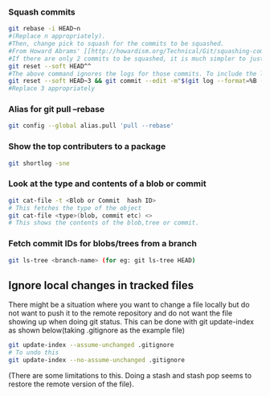 
*** Squash commits
    #+begin_src sh
    git rebase -i HEAD~n
    #(Replace n appropriately). 
    #Then, change pick to squash for the commits to be squashed.
    #From Howard Abrams' [[http://howardism.org/Technical/Git/squashing-commits.html][post]].
    #If there are only 2 commits to be squashed, it is much simpler to just do a reset.
    git reset --soft HEAD^^
    #The above command ignores the logs for those commits. To include the logs :
    git reset --soft HEAD~3 && git commit --edit -m"$(git log --format=%B --reverse HEAD..HEAD@{1})"
    #Replace 3 appropriately
    #+end_src

*** Alias for git pull --rebase 
    #+begin_src sh
    git config --global alias.pull 'pull --rebase'
    #+end_src

*** Show the top contributers to a package
    #+begin_src sh
    git shortlog -sne
    #+end_src

*** Look at the type and contents of a blob or commit
    #+begin_src sh
    git cat-file -t <Blob or Commit  hash ID> 
    # This fetches the type of the object
    git cat-file <type>(blob, commit etc) <>
    # This shows the contents of the blob,tree or commit.
    #+end_src
    
*** Fetch commit IDs for blobs/trees from a branch
    #+begin_src sh
    git ls-tree <branch-name> (for eg: git ls-tree HEAD)
    #+end_src

** Ignore local changes in tracked files
   There might be a situation where you want to change a file locally but do not want to push it to
   the remote repository and do not want the file showing up when doing git status. 
   This can be done with git update-index as shown below(taking .gitignore as the example file)
   #+begin_src sh
   git update-index --assume-unchanged .gitignore
   # To undo this
   git update-index --no-assume-unchanged .gitignore
   #+end_src
   (There are some limitations to this. Doing a stash and stash pop seems to restore the remote
   version of the file).
